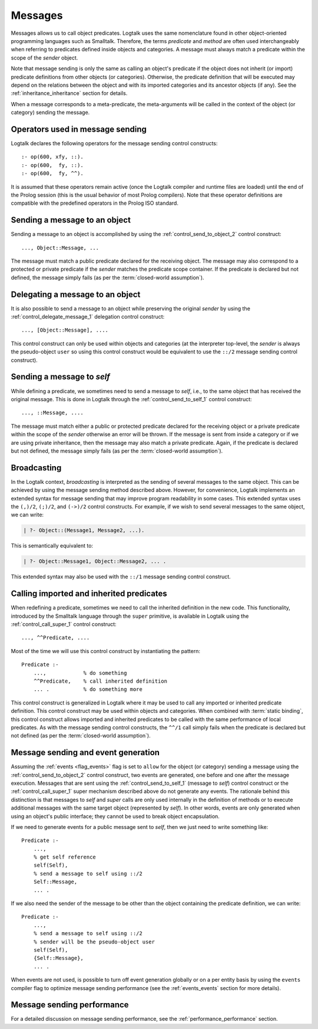 ..
   This file is part of Logtalk <https://logtalk.org/>  
   Copyright 1998-2020 Paulo Moura <pmoura@logtalk.org>

   Licensed under the Apache License, Version 2.0 (the "License");
   you may not use this file except in compliance with the License.
   You may obtain a copy of the License at

       http://www.apache.org/licenses/LICENSE-2.0

   Unless required by applicable law or agreed to in writing, software
   distributed under the License is distributed on an "AS IS" BASIS,
   WITHOUT WARRANTIES OR CONDITIONS OF ANY KIND, either express or implied.
   See the License for the specific language governing permissions and
   limitations under the License.


.. _messages_messages:

Messages
========

Messages allows us to call object predicates. Logtalk uses the same
nomenclature found in other object-oriented programming languages such
as Smalltalk. Therefore, the terms *predicate* and *method* are often
used interchangeably when referring to predicates defined inside objects
and categories. A message must always match a predicate within the scope
of the *sender* object.

Note that message sending is only the same as calling an object's
predicate if the object does not inherit (or import) predicate
definitions from other objects (or categories). Otherwise, the predicate
definition that will be executed may depend on the relations between the
object and with its imported categories and its ancestor objects (if any).
See the :ref:`inheritance_inheritance` section for details.

When a message corresponds to a meta-predicate, the meta-arguments will
be called in the context of the object (or category) sending the message.

.. _messages_operators:

Operators used in message sending
---------------------------------

Logtalk declares the following operators for the message sending control
constructs:

::

   :- op(600, xfy, ::).
   :- op(600,  fy, ::).
   :- op(600,  fy, ^^).

It is assumed that these operators remain active (once the Logtalk
compiler and runtime files are loaded) until the end of the Prolog
session (this is the usual behavior of most Prolog compilers). Note that
these operator definitions are compatible with the predefined operators
in the Prolog ISO standard.

.. _messages_sending:

Sending a message to an object
------------------------------

Sending a message to an object is accomplished by using the
:ref:`control_send_to_object_2` control construct:

::

   ..., Object::Message, ...

The message must match a public predicate declared for the receiving
object. The message may also correspond to a protected or private
predicate if the *sender* matches the predicate scope container. If the
predicate is declared but not defined, the message simply fails (as per
the :term:`closed-world assumption`).

.. _messages_delegating:

Delegating a message to an object
---------------------------------

It is also possible to send a message to an object while preserving the
original *sender* by using the :ref:`control_delegate_message_1` delegation
control construct:

::

   ..., [Object::Message], ....

This control construct can only be used within objects and categories
(at the interpreter top-level, the *sender* is always the pseudo-object
``user`` so using this control construct would be equivalent to use the
``::/2`` message sending control construct).

Sending a message to *self*
---------------------------

While defining a predicate, we sometimes need to send a message to
*self*, i.e., to the same object that has received the original message.
This is done in Logtalk through the
:ref:`control_send_to_self_1` control construct:

::

   ..., ::Message, ....

The message must match either a public or protected predicate declared for
the receiving object or a private predicate within the scope of the *sender*
otherwise an error will be thrown. If the message is sent from inside a
category or if we are using private inheritance, then the message may also
match a private predicate. Again, if the predicate is declared but not
defined, the message simply fails (as per the :term:`closed-world assumption`).

.. _messages_broadcasting:

Broadcasting
------------

In the Logtalk context, *broadcasting* is interpreted as the sending of
several messages to the same object. This can be achieved by using the
message sending method described above. However, for convenience,
Logtalk implements an extended syntax for message sending that may
improve program readability in some cases. This extended syntax uses the
``(,)/2``, ``(;)/2``, and ``(->)/2`` control constructs. For example, if
we wish to send several messages to the same object, we can write:

.. code-block:: text

   | ?- Object::(Message1, Message2, ...).

This is semantically equivalent to:

.. code-block:: text

   | ?- Object::Message1, Object::Message2, ... .

This extended syntax may also be used with the ``::/1`` message sending
control construct.

.. _messages_super:

Calling imported and inherited predicates
-----------------------------------------

When redefining a predicate, sometimes we need to call the inherited
definition in the new code. This functionality, introduced by the
Smalltalk language through the ``super`` primitive, is available in
Logtalk using the :ref:`control_call_super_1` control construct:

::

   ..., ^^Predicate, ....

Most of the time we will use this control construct by instantiating the
pattern:

::

   Predicate :-
       ...,            % do something
       ^^Predicate,    % call inherited definition
       ... .           % do something more

This control construct is generalized in Logtalk where it may be used to
call any imported or inherited predicate definition. This control
construct may be used within objects and categories. When combined with
:term:`static binding`, this control construct allows imported and inherited
predicates to be called with the same performance of local predicates.
As with the message sending control constructs, the ``^^/1`` call simply
fails when the predicate is declared but not defined (as per the
:term:`closed-world assumption`).

.. _messages_events:

Message sending and event generation
------------------------------------

Assuming the :ref:`events <flag_events>` flag is set to ``allow`` for the
object (or category) sending a message using the 
:ref:`control_send_to_object_2` control construct, two events are generated,
one before and one after the message execution.
Messages that are sent using the
:ref:`control_send_to_self_1` (message to *self*)
control construct or the
:ref:`control_call_super_1` super mechanism
described above do not generate any events. The rationale behind this
distinction is that messages to *self* and *super* calls are only used
internally in the definition of methods or to execute additional
messages with the same target object (represented by *self*). In other
words, events are only generated when using an object's public
interface; they cannot be used to break object encapsulation.

If we need to generate events for a public message sent to *self*, then
we just need to write something like:

::

   Predicate :-
       ...,
       % get self reference
       self(Self),
       % send a message to self using ::/2
       Self::Message,
       ... .

If we also need the sender of the message to be other than the object
containing the predicate definition, we can write:

::

   Predicate :-
       ...,
       % send a message to self using ::/2
       % sender will be the pseudo-object user
       self(Self),
       {Self::Message},
       ... .

When events are not used, is possible to turn off event generation globally
or on a per entity basis by using the ``events`` compiler flag to optimize
message sending performance (see the :ref:`events_events` section for more
details).

.. _messages_performance:

Message sending performance
---------------------------

For a detailed discussion on message sending performance, see the
:ref:`performance_performance` section.


..
   .. _messages_performance:
   
   Message sending performance
   ---------------------------
   
   Logtalk supports both :term:`static binding` and :term:`dynamic binding`.
   Static binding is used whenever messages are sent (using the ``::/2`` control
   construct) to static objects already loaded and with the
   :ref:`optimize <flag_optimize>` compiler flag turned on. When that is not
   the case (or when using the ``::/1`` control construct), Logtalk uses dynamic
   binding coupled with a caching mechanism that avoids repeated lookups of
   predicate declarations and predicate definitions. This is a solution common
   to other programming languages supporting dynamic binding. :term:`Message
   lookups <message lookup>` are automatically cached the first time a message
   is sent. Cache entries are automatically removed when loading entities or
   using Logtalk dynamic features that invalidate the cached lookups.

   Whenever static binding is used, message sending performance is roughly
   the same as a predicate call in plain Prolog. When discussing Logtalk
   dynamic binding performance, two distinct cases should be considered:
   messages sent by the user from the top-level interpreter and messages
   sent from compiled objects. In addition, the message declaration and
   definition lookups may, or may not be already cached by the runtime
   engine. In what follows, we will assume that the message lookups are
   already cached.
   
   .. _messages_inferences:
   
   Translating message processing to predicate calls
   ~~~~~~~~~~~~~~~~~~~~~~~~~~~~~~~~~~~~~~~~~~~~~~~~~
   
   In order to better understand the performance trade-offs of using Logtalk
   dynamic binding when compared to plain Prolog or to Prolog module
   systems, is useful to translate message processing in terms of predicate
   calls. However, in doing this, we should keep in mind that the number of
   predicate calls is not necessarily proportional to the time taken to
   execute them.
   
   With event-support turned on, a message sent from a compiled object (or
   category) to another object translates to a minimum of five predicate
   calls:
   
   checking for *before* events
      one call to the built-in predicate ``\+/1`` and a call to its
      argument, assuming that no events are defined
   method call using the cached lookup
      one call to a dynamic predicate (the cache entry)
   checking for *after* events
      one call to the built-in predicate ``\+/1`` and a call to its
      argument, assuming that no events are defined
   
   Given that events can be dynamically defined at runtime, there is no
   room for reducing the number of predicate calls without turning off
   support for event-driven programming. When events are defined, the
   number of predicate calls grows proportional to the number of events and
   event handlers (monitors). Event-driven programming support can be
   switched off for specific object using the
   :ref:`events <flag_events>` compiler flag. Doing so, reduces
   the number of predicate calls from three to just one.
   
   Messages to *self* are transparent regarding events and, as such, imply
   only one predicate call (to the cache entry, a dynamic predicate).
   
   When a message is sent by the user from the top-level interpreter,
   Logtalk needs to perform a runtime translation of the message term in
   order to prove the corresponding goal. Thus, while sending a message
   from a compiled object corresponds to either three predicate calls
   (event-support on) or one predicate call (event-support off), the same
   message sent by the user from the top-level interpreter necessarily
   implies an overhead. Considering the time taken for the user to type the
   goal and read the reply, this overhead is of no practical consequence.
   
   When a message is not cached, the number of predicate calls depends on
   the number of steps needed for the Logtalk runtime engine to lookup the
   corresponding predicate scope declaration (to check if the message is
   valid) and then to lookup a predicate definition for answering the
   message.
   
   .. _messages_cputime:
   
   Processing time
   ~~~~~~~~~~~~~~~
   
   Not all predicate calls take the same time. Moreover, the time taken to
   process a specific predicate call depends on the Prolog compiler
   implementation details. As such, the only valid performance measure is
   the time taken for processing a message.
   
   The usual way of measuring the time taken by a predicate call is to
   repeat the call a number of times and than to calculate the average
   time. A sufficient large number of repetitions would hopefully lead to
   an accurate measure. Care should be taken to subtract the time taken by
   the repetition code itself. In addition, we should be aware of any
   limitations of the predicates used to measure execution times. One way
   to make sense of numbers we get is to repeat the test with the same
   predicate using plain Prolog and with the predicate encapsulated in a
   module.
   
   A simple predicate for helping benchmarking predicate calls could be:
   
   ::
   
      benchmark(N, Goal) :-
          repeat(N),
              call(Goal),
          fail.
   
      benchmark(_, _).
   
   The rational of using a failure-driven loop is to try to avoid any
   interference on our timing measurements from garbage-collection or
   memory expansion mechanisms. Based on the predicate ``benchmark/2``, we
   may define a more convenient predicate for performing our benchmarks.
   For example:
   
   ::
   
      benchmark(Goal) :-
          % some sufficiently large number of repetitions
          N = 10000000,
          write('Number of repetitions: '), write(N), nl,
          % replace by your Prolog-specific predicate
          get_cpu_time(Seconds1),
          benchmark(N, Goal),
          get_cpu_time(Seconds2),
          Average is (Seconds2 - Seconds1)/N,
          write('Average time per call: '), write(Average), write(' seconds'), nl,
          Speed is 1.0/Average,
          write('Number of calls per second: '), write(Speed), nl.
   
   We can get a baseline for our timings by doing:
   
   .. code-block:: text
   
      | ?- benchmark(true).
   
   For comparing message sending performance across several Prolog
   compilers, we would call the ``benchmark/1`` predicate with a suitable
   argument. For example:
   
   .. code-block:: text
   
      | ?- benchmark(list::length([1,2,3,4,5,6,7,8,9,0], _)).
   
   For comparing message sending performance with predicate calls in plain
   Prolog and with calls to predicates encapsulated in modules, we should
   use exactly the same predicate definition in the three cases.
   
   It should be stressed that message sending is only one of the factors
   affecting the performance of a Logtalk application (and often not the
   most important one). The strengths and limitations of the chosen Prolog
   compiler play a crucial role on all aspects of the development,
   reliability, usability, and performance of a Logtalk application. It is
   advisable to take advantage of the Logtalk wide compatibility with most
   Prolog compilers to test for the best match for developing your Logtalk
   applications.
